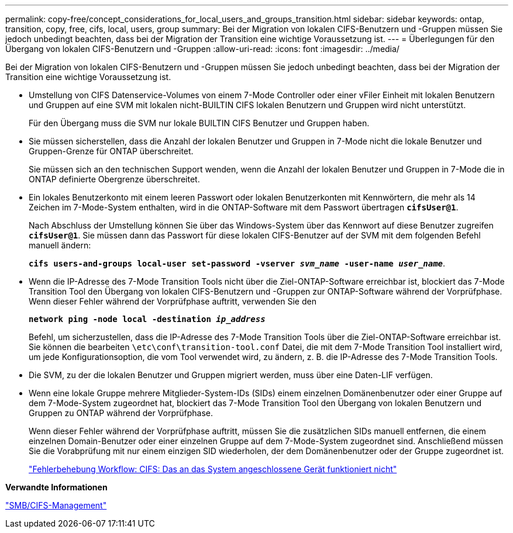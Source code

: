 ---
permalink: copy-free/concept_considerations_for_local_users_and_groups_transition.html 
sidebar: sidebar 
keywords: ontap, transition, copy, free, cifs, local, users, group 
summary: Bei der Migration von lokalen CIFS-Benutzern und -Gruppen müssen Sie jedoch unbedingt beachten, dass bei der Migration der Transition eine wichtige Voraussetzung ist. 
---
= Überlegungen für den Übergang von lokalen CIFS-Benutzern und -Gruppen
:allow-uri-read: 
:icons: font
:imagesdir: ../media/


[role="lead"]
Bei der Migration von lokalen CIFS-Benutzern und -Gruppen müssen Sie jedoch unbedingt beachten, dass bei der Migration der Transition eine wichtige Voraussetzung ist.

* Umstellung von CIFS Datenservice-Volumes von einem 7-Mode Controller oder einer vFiler Einheit mit lokalen Benutzern und Gruppen auf eine SVM mit lokalen nicht-BUILTIN CIFS lokalen Benutzern und Gruppen wird nicht unterstützt.
+
Für den Übergang muss die SVM nur lokale BUILTIN CIFS Benutzer und Gruppen haben.

* Sie müssen sicherstellen, dass die Anzahl der lokalen Benutzer und Gruppen in 7-Mode nicht die lokale Benutzer und Gruppen-Grenze für ONTAP überschreitet.
+
Sie müssen sich an den technischen Support wenden, wenn die Anzahl der lokalen Benutzer und Gruppen in 7-Mode die in ONTAP definierte Obergrenze überschreitet.

* Ein lokales Benutzerkonto mit einem leeren Passwort oder lokalen Benutzerkonten mit Kennwörtern, die mehr als 14 Zeichen im 7-Mode-System enthalten, wird in die ONTAP-Software mit dem Passwort übertragen `*cifsUser@1*`.
+
Nach Abschluss der Umstellung können Sie über das Windows-System über das Kennwort auf diese Benutzer zugreifen `*cifsUser@1*`. Sie müssen dann das Passwort für diese lokalen CIFS-Benutzer auf der SVM mit dem folgenden Befehl manuell ändern:

+
`*cifs users-and-groups local-user set-password -vserver _svm_name_ -user-name _user_name_*`.

* Wenn die IP-Adresse des 7-Mode Transition Tools nicht über die Ziel-ONTAP-Software erreichbar ist, blockiert das 7-Mode Transition Tool den Übergang von lokalen CIFS-Benutzern und -Gruppen zur ONTAP-Software während der Vorprüfphase. Wenn dieser Fehler während der Vorprüfphase auftritt, verwenden Sie den
+
`*network ping -node local -destination _ip_address_*`

+
Befehl, um sicherzustellen, dass die IP-Adresse des 7-Mode Transition Tools über die Ziel-ONTAP-Software erreichbar ist. Sie können die bearbeiten `\etc\conf\transition-tool.conf` Datei, die mit dem 7-Mode Transition Tool installiert wird, um jede Konfigurationsoption, die vom Tool verwendet wird, zu ändern, z. B. die IP-Adresse des 7-Mode Transition Tools.

* Die SVM, zu der die lokalen Benutzer und Gruppen migriert werden, muss über eine Daten-LIF verfügen.
* Wenn eine lokale Gruppe mehrere Mitglieder-System-IDs (SIDs) einem einzelnen Domänenbenutzer oder einer Gruppe auf dem 7-Mode-System zugeordnet hat, blockiert das 7-Mode Transition Tool den Übergang von lokalen Benutzern und Gruppen zu ONTAP während der Vorprüfphase.
+
Wenn dieser Fehler während der Vorprüfphase auftritt, müssen Sie die zusätzlichen SIDs manuell entfernen, die einem einzelnen Domain-Benutzer oder einer einzelnen Gruppe auf dem 7-Mode-System zugeordnet sind. Anschließend müssen Sie die Vorabprüfung mit nur einem einzigen SID wiederholen, der dem Domänenbenutzer oder der Gruppe zugeordnet ist.

+
https://kb.netapp.com/Advice_and_Troubleshooting/Data_Storage_Software/ONTAP_OS/Troubleshooting_Workflow%3A_CIFS%3A_Device_attached_to_the_system_is_not_functioning["Fehlerbehebung Workflow: CIFS: Das an das System angeschlossene Gerät funktioniert nicht"]



*Verwandte Informationen*

http://docs.netapp.com/ontap-9/topic/com.netapp.doc.cdot-famg-cifs/home.html["SMB/CIFS-Management"]
